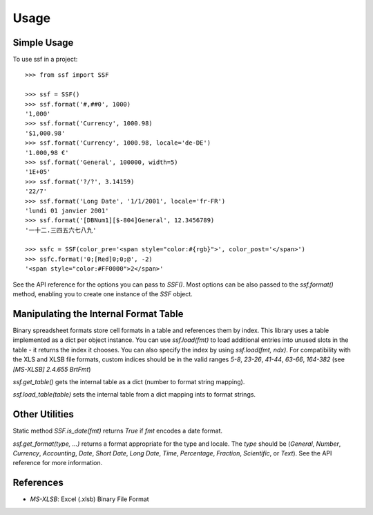 =====
Usage
=====

Simple Usage
------------

To use ssf in a project::

    >>> from ssf import SSF

    >>> ssf = SSF()
    >>> ssf.format('#,##0', 1000)
    '1,000'
    >>> ssf.format('Currency', 1000.98)
    '$1,000.98'
    >>> ssf.format('Currency', 1000.98, locale='de-DE')
    '1.000,98 €'
    >>> ssf.format('General', 100000, width=5)
    '1E+05'
    >>> ssf.format('?/?', 3.14159)
    '22/7'
    >>> ssf.format('Long Date', '1/1/2001', locale='fr-FR')
    'lundi 01 janvier 2001'
    >>> ssf.format('[DBNum1][$-804]General', 12.3456789)
    '一十二.三四五六七八九'

    >>> ssfc = SSF(color_pre='<span style="color:#{rgb}">', color_post='</span>')
    >>> ssfc.format('0;[Red]0;0;@', -2)
    '<span style="color:#FF0000">2</span>'

See the API reference for the options you can pass to `SSF()`.  Most options
can be also passed to the `ssf.format()` method, enabling you to create one instance of the
`SSF` object.

Manipulating the Internal Format Table
--------------------------------------

Binary spreadsheet formats store cell formats in a table and references them by index.  
This library uses a table implemented as a dict per object instance.  You can use 
`ssf.load(fmt)` to load additional entries into unused slots in the table - it returns 
the index it chooses.  You can also specify the index by using `ssf.load(fmt, ndx)`.
For compatibility with the XLS and XLSB file formats, custom indices should be in the valid ranges
`5-8`, `23-26`, `41-44`, `63-66`, `164-382` (see `[MS-XLSB] 2.4.655 BrtFmt`)

`ssf.get_table()` gets the internal table as a dict (number to format string mapping).

`ssf.load_table(table)` sets the internal table from a dict mapping ints to format strings.

Other Utilities
---------------

Static method `SSF.is_date(fmt)` returns `True` if `fmt` encodes a date format.

`ssf.get_format(type, ...)` returns a format appropriate for the type and locale.  The `type`
should be (`General`, `Number`, `Currency`, `Accounting`, `Date`, `Short Date`, `Long Date`, `Time`,
`Percentage`, `Fraction`, `Scientific`, or `Text`).  See the API reference for more information.

References
----------

- `MS-XLSB`: Excel (.xlsb) Binary File Format
